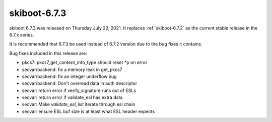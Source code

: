 .. _skiboot-6.7.3:

==============
skiboot-6.7.3
==============

skiboot 6.7.3 was released on Thursday July 22, 2021. It replaces
:ref:`skiboot-6.7.2` as the current stable release in the 6.7.x series.

It is recommended that 6.7.3 be used instead of 6.7.2 version due to the
bug fixes it contains.

Bug fixes included in this release are:

- pkcs7: pkcs7_get_content_info_type should reset *p on error

- secvar/backend: fix a memory leak in get_pkcs7

- secvar/backend: fix an integer underflow bug

- secvar/backend: Don't overread data in auth descriptor

- secvar: return error if verify_signature runs out of ESLs

- secvar: return error if validate_esl has extra data

- secvar: Make `validate_esl_list` iterate through esl chain

- secvar: ensure ESL buf size is at least what ESL header expects
